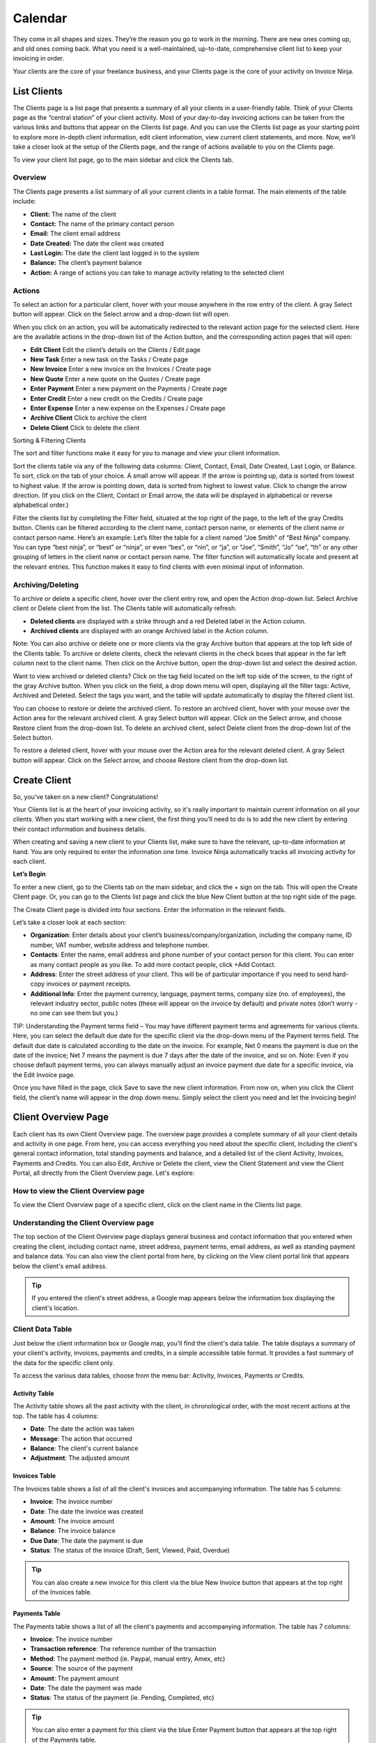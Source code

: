 Calendar
========

They come in all shapes and sizes. They’re the reason you go to work in the morning. There are new ones coming up, and old ones coming back. What you need is a well-maintained, up-to-date, comprehensive client list to keep your invoicing in order.

Your clients are the core of your freelance business, and your Clients page is the core of your activity on Invoice Ninja.

List Clients
""""""""""""

The Clients page is a list page that presents a summary of all your clients in a user-friendly table. Think of your Clients page as the “central station” of your client activity. Most of your day-to-day invoicing actions can be taken from the various links and buttons that appear on the Clients list page. And you can use the Clients list page as your starting point to explore more in-depth client information, edit client information, view current client statements, and more. Now, we’ll take a closer look at the setup of the Clients page, and the range of actions available to you on the Clients page.

To view your client list page, go to the main sidebar and click the Clients tab.

Overview
^^^^^^^^

The Clients page presents a list summary of all your current clients in a table format. The main elements of the table include:

- **Client:** The name of the client
- **Contact:** The name of the primary contact person
- **Email:** The client email address
- **Date Created:** The date the client was created
- **Last Login:** The date the client last logged in to the system
- **Balance:** The client’s payment balance
- **Action:** A range of actions you can take to manage activity relating to the selected client

Actions
^^^^^^^

To select an action for a particular client, hover with your mouse anywhere in the row entry of the client. A gray Select button will appear. Click on the Select arrow and a drop-down list will open.

When you click on an action, you will be automatically redirected to the relevant action page for the selected client. Here are the available actions in the drop-down list of the Action button, and the corresponding action pages that will open:

- **Edit Client** Edit the client’s details on the Clients / Edit page
- **New Task** Enter a new task on the Tasks / Create page
- **New Invoice** Enter a new invoice on the Invoices / Create page
- **New Quote** Enter a new quote on the Quotes / Create page
- **Enter Payment** Enter a new payment on the Payments / Create page
- **Enter Credit** Enter a new credit on the Credits / Create page
- **Enter Expense** Enter a new expense on the Expenses / Create page
- **Archive Client** Click to archive the client
- **Delete Client** Click to delete the client

Sorting & Filtering Clients

The sort and filter functions make it easy for you to manage and view your client information.

Sort the clients table via any of the following data columns: Client, Contact, Email, Date Created, Last Login, or Balance. To sort, click on the tab of your choice. A small arrow will appear. If the arrow is pointing up, data is sorted from lowest to highest value. If the arrow is pointing down, data is sorted from highest to lowest value. Click to change the arrow direction. (If you click on the Client, Contact or Email arrow, the data will be displayed in alphabetical or reverse alphabetical order.)

Filter the clients list by completing the Filter field, situated at the top right of the page, to the left of the gray Credits button. Clients can be filtered according to the client name, contact person name, or elements of the client name or contact person name. Here’s an example: Let’s filter the table for a client named “Joe Smith” of “Best Ninja” company. You can type “best ninja”, or “best” or “ninja”, or even “bes”, or “nin”, or “ja”, or “Joe”, “Smith”, “Jo” “oe”, “th” or any other grouping of letters in the client name or contact person name. The filter function will automatically locate and present all the relevant entries. This function makes it easy to find clients with even minimal input of information.

.. Tip: Need to search for a specific client in your Clients list? Start typing the first letters of the client's name and the filter will automatically present the relevant listings.


Archiving/Deleting
^^^^^^^^^^^^^^^^^^

To archive or delete a specific client, hover over the client entry row, and open the Action drop-down list. Select Archive client or Delete client from the list. The Clients table will automatically refresh.

- **Deleted clients** are displayed with a strike through and a red Deleted label in the Action column.
- **Archived clients** are displayed with an orange Archived label in the Action column.

Note: You can also archive or delete one or more clients via the gray Archive button that appears at the top left side of the Clients table. To archive or delete clients, check the relevant clients in the check boxes that appear in the far left column next to the client name. Then click on the Archive button, open the drop-down list and select the desired action.

Want to view archived or deleted clients?
Click on the tag field located on the left top side of the screen, to the right of the gray Archive button. When you click on the field, a drop down menu will open, displaying all the filter tags: Active, Archived and Deleted. Select the tags you want, and the table will update automatically to display the filtered client list.


You can choose to restore or delete the archived client. To restore an archived client, hover with your mouse over the Action area for the relevant archived client. A gray Select button will appear. Click on the Select arrow, and choose Restore client from the drop-down list. To delete an archived client, select Delete client from the drop-down list of the Select button.

To restore a deleted client, hover with your mouse over the Action area for the relevant deleted client. A gray Select button will appear. Click on the Select arrow, and choose Restore client from the drop-down list.

Create Client
"""""""""""""

So, you’ve taken on a new client? Congratulations!

Your Clients list is at the heart of your invoicing activity, so it's really important to maintain current information on all your clients. When you start working with a new client, the first thing you’ll need to do is to add the new client by entering their contact information and business details.

When creating and saving a new client to your Clients list, make sure to have the relevant, up-to-date information at hand. You are only required to enter the information one time. Invoice Ninja automatically tracks all invoicing activity for each client.


**Let’s Begin**

To enter a new client, go to the Clients tab on the main sidebar, and click the + sign on the tab. This will open the Create Client page. Or, you can go to the Clients list page and click the blue New Client button at the top right side of the page.

The Create Client page is divided into four sections. Enter the information in the relevant fields.

.. Note: You don’t have to complete every field. Enter the information that is important or necessary for your needs.

Let’s take a closer look at each section:

- **Organization**: Enter details about your client’s business/company/organization, including the company name, ID number, VAT number, website address and telephone number.
- **Contacts**: Enter the name, email address and phone number of your contact person for this client. You can enter as many contact people as you like. To add more contact people, click +Add Contact.
- **Address**: Enter the street address of your client. This will be of particular importance if you need to send hard-copy invoices or payment receipts.
- **Additional Info**: Enter the payment currency, language, payment terms, company size (no. of employees), the relevant industry sector, public notes (these will appear on the invoice by default) and private notes (don’t worry - no one can see them but you.)

TIP: Understanding the Payment terms field – You may have different payment terms and agreements for various clients. Here, you can select the default due date for the specific client via the drop-down menu of the Payment terms field. The default due date is calculated according to the date on the invoice. For example, Net 0 means the payment is due on the date of the invoice; Net 7 means the payment is due 7 days after the date of the invoice, and so on. Note: Even if you choose default payment terms, you can always manually adjust an invoice payment due date for a specific invoice, via the Edit Invoice page.

Once you have filled in the page, click Save to save the new client information. From now on, when you click the Client field, the client’s name will appear in the drop down menu. Simply select the client you need and let the invoicing begin!

Client Overview Page
""""""""""""""""""""

Each client has its own Client Overview page. The overview page provides a complete summary of all your client details and activity in one page. From here, you can access everything you need about the specific client, including the client's general contact information, total standing payments and balance, and a detailed list of the client Activity, Invoices, Payments and Credits. You can also Edit, Archive or Delete the client, view the Client Statement and view the Client Portal, all directly from the Client Overview page. Let's explore:

How to view the Client Overview page
^^^^^^^^^^^^^^^^^^^^^^^^^^^^^^^^^^^^

To view the Client Overview page of a specific client, click on the client name in the Clients list page.

Understanding the Client Overview page
^^^^^^^^^^^^^^^^^^^^^^^^^^^^^^^^^^^^^^

The top section of the Client Overview page displays general business and contact information that you entered when creating the client, including contact name, street address, payment terms, email address, as well as standing payment and balance data. You can also view the client portal from here, by clicking on the View client portal link that appears below the client's email address.

.. TIP:: If you entered the client's street address, a Google map appears below the information box displaying the client's location.

Client Data Table
^^^^^^^^^^^^^^^^^

Just below the client information box or Google map, you'll find the client's data table. The table displays a summary of your client's activity, invoices, payments and credits, in a simple accessible table format. It provides a fast summary of the data for the specific client only.

To access the various data tables, choose from the menu bar: Activity, Invoices, Payments or Credits.

Activity Table
**************

The Activity table shows all the past activity with the client, in chronological order, with the most recent actions at the top. The table has 4 columns:

- **Date**: The date the action was taken
- **Message**: The action that occurred
- **Balance**: The client's current balance
- **Adjustment**: The adjusted amount

Invoices Table
**************

The Invoices table shows a list of all the client's invoices and accompanying information. The table has 5 columns:

- **Invoice**: The invoice number
- **Date**: The date the invoice was created
- **Amount**: The invoice amount
- **Balance**: The invoice balance
- **Due Date**: The date the payment is due
- **Status**: The status of the invoice (Draft, Sent, Viewed, Paid, Overdue)

.. TIP:: You can also create a new invoice for this client via the blue New Invoice button that appears at the top right of the Invoices table.

Payments Table
**************

The Payments table shows a list of all the client's payments and accompanying information. The table has 7 columns:

- **Invoice**: The invoice number
- **Transaction reference**: The reference number of the transaction
- **Method**: The payment method (ie. Paypal, manual entry, Amex, etc)
- **Source**: The source of the payment
- **Amount**: The payment amount
- **Date**: The date the payment was made
- **Status**: The status of the payment (ie. Pending, Completed, etc)

.. TIP:: You can also enter a payment for this client via the blue Enter Payment button that appears at the top right of the Payments table.

Credits Table
*************

The Credits table shows a list of all the client's credits and accompanying information. The table has 5 columns:

- **Amount**: The credit amount
- **Balance**: The current balance
- **Credit Date**: The date the credit was issued
- **Public Notes**: Comments entered by you (these will appear on the invoice)
- **Private Notes**: Notes added by you (for your eyes only; the client cannot see these notes)

.. TIP:: You can also enter a credit for this client via the blue Enter Credit button that appears at the top right of the Credits table.

Clickable Links on the Client Overview Page
*******************************************

The Client Overview page is rich in clickable links to the client's invoices, payments, credits and any other data pages relating to the client. So you can quickly look up any information with a simple click of an IP link. Take for example the Activity table: if you recently updated the client's invoice, an entry will appear on the Activity table, with a Message of: "You Updated Invoice 53". "Invoice 53" will appear as a clickable link that takes you directly to the invoice. So you have fast access to every relevant invoice, quote, task, expense and more, directly from every listing on the Activity table. This also applies to the Invoices, Payments and Credit tables. TIP: Any invoicing action you need to take for the client can be done from the Client Overview page.

Note: All the tables on the Client Overview page have Sort and Filter functions. You can filter by entering text into the filter field that appears above and to the right of the table. Also, each column can be sorted highest to lowest, or lowest to highest. Simply click on the small arrow that appears when you hover in the column heading field.

Client Statement
^^^^^^^^^^^^^^^^

The client statement is a downloadable PDF document that provides a full and current statement of your client's balance.

**View Statement**: To view the client statement, click the blue View Statement button that appears at the top right side of the Client Overview page. This will automatically generate the PDF statement.

**Download Statement**: To download the PDF statement, click on the gray Download PDF button at the top right of the statement screen.

**Return to Client Overview**: To return to the client overview page, click the blue View Client button at the top right of the statement screen.

Actions on the View Statement Button
^^^^^^^^^^^^^^^^^^^^^^^^^^^^^^^^^^^^

You can do all invoicing actions for the specific client with a click of the mouse, directly from the Client Overview page. Simply click on the arrow at the right hand side of the View Statement button. A drop-down menu will open, giving you quick access to all the actions: New Invoice, New Task, New Quote, New Recurring Invoice, Enter Payment, Enter Credit, Enter Expense.

How to Edit Client Information
******************************

The information you enter on the Create Client page acts as your default settings for this client. You can change these settings at any time. How? By clicking on the gray Edit Client button on the Client Overview page.

Edit Client
***********

Click on the gray Edit Client button, at the top right corner of the page. You will now be taken to the Clients/Edit page, where you can edit any of the fields.

Archiving or Deleting the Client
^^^^^^^^^^^^^^^^^^^^^^^^^^^^^^^^

You can also archive or delete the specific client directly from their Client Overview page.
Click on the arrow at the right hand side of the Edit Client button. A drop-down menu will open, giving you the option to Archive Client or Delete Client.

